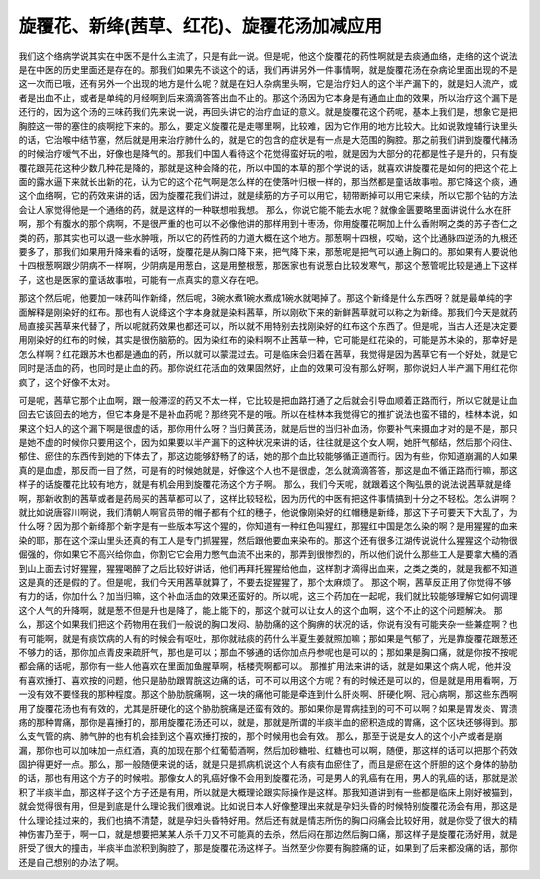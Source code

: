 旋覆花、新绛(茜草、红花)、旋覆花汤加减应用
========================================

我们这个络病学说其实在中医不是什么主流了，只是有此一说。但是呢，他这个旋覆花的药性啊就是去痰通血络，走络的这个说法是在中医的历史里面还是存在的。那我们如果先不谈这个的话，我们再讲另外一件事情啊，就是旋覆花汤在杂病论里面出现的不是这一次而已哦，还有另外一个出现的地方是什么呢？就是在妇人杂病里头啊，它是治疗妇人的这个半产漏下的，就是妇人流产，或者是出血不止，或者是单纯的月经啊到后来滴滴答答出血不止的。那这个汤因为它本身是有通血止血的效果，所以治疗这个漏下是还行的，因为这个汤的三味药我们先来说一说，再回头讲它的治疗血证的意义。就是旋覆花这个药呢，基本上我们是，想象它是把胸腔这一带的塞住的痰啊挖下来的。那么，要定义旋覆花是走哪里啊，比较难，因为它作用的地方比较大。比如说敦煌辅行诀里头的话，它治喉中结节塞，然后就是用来治疗肺什么的，就是它的包含的症状是有一点是大范围的胸腔。那之前我们讲到旋覆代赭汤的时候治疗嗳气不出，好像也是降气的。那我们中国人看待这个花觉得蛮好玩的啦，就是因为大部分的花都是性子是升的，只有旋覆花跟芫花这种少数几种花是降的，那就是这种会降的花，所以中国的本草的那个学说的话，就喜欢讲旋覆花是如何的把这个花上面的露水逼下来就长出新的花，认为它的这个花气啊是怎么样的在使落叶归根一样的，那当然都是童话故事啦。那它降这个痰，通这个血络啊，它的药效来讲的话，因为旋覆花我们讲过，就是续筋的方子可以用它，韧带断掉可以用它来续，所以它那个钻的方法会让人家觉得他是一个通络的药，就是这样的一种联想啦我想。
那么，你说它能不能去水呢？就像金匮要略里面讲说什么水在肝啊，那个有腹水的那个病啊，不是很严重的也可以不必像他讲的那样用到十枣汤，你用旋覆花啊加上什么香附啊之类的苏子杏仁之类的药，那其实也可以退一些水肿哦，所以它的药性药的力道大概在这个地方。那葱啊十四根，哎呦，这个比通脉四逆汤的九根还要多了，那我们如果用升降来看的话呀，旋覆花是从胸口降下来，把气降下来，那葱呢是把气可以通上胸口的。那如果有人要说他十四根葱啊跟少阴病不一样啊，少阴病是用葱白，这是用整根葱，那医家也有说葱白比较发寒气，那这个葱管呢比较是通上下这样子，这也是医家的童话故事啦，可能有一点真实的意义存在吧。

那这个然后呢，他要加一味药叫作新绛，然后呢，3碗水煮1碗水煮成1碗水就喝掉了。那这个新绛是什么东西呀？就是最单纯的字面解释是刚染好的红布。那也有人说绛这个字本身就是染料茜草，所以刚砍下来的新鲜茜草就可以称之为新绛。那我们今天是就药局直接买茜草来代替了，所以呢就药效果也都还可以，所以就不用特别去找刚染好的红布这个东西了。但是呢，当古人还是决定要用刚染好的红布的时候，其实是很伤脑筋的。因为染红布的染料啊不止茜草一种，它可能是红花染的，可能是苏木染的，那幸好是怎么样啊？红花跟苏木也都是通血的药，所以就可以蒙混过去。可是临床会归着在茜草，我觉得是因为茜草它有一个好处，就是它同时是活血的药，也同时是止血的药。那你说红花活血的效果固然好，止血的效果可没有那么好啊，那你说妇人半产漏下用红花你疯了，这个好像不太对。

可是呢，茜草它那个止血啊，跟一般滞涩的药又不太一样，它比较是把血路打通了之后就会引导血顺着正路而行，所以它就是让血回去它该回去的地方，但它本身是不是补血药呢？那终究不是的哦。所以在桂林本我觉得它的推扩说法也蛮不错的，桂林本说，如果这个妇人的这个漏下啊是很虚的话，那你用什么呀？当归黄芪汤，就是后世的当归补血汤，你要补气来摄血才对的是不是，那只是她不虚的时候你只要用这个，因为如果要以半产漏下的这种状况来讲的话，往往就是这个女人啊，她肝气郁结，然后那个闷住、郁住、瘀住的东西传到她的下体去了，那这边能够舒畅了的话，她的那个血比较能够循正道而行。因为有些，你知道崩漏的人如果真的是血虚，那反而一目了然，可是有的时候她就是，好像这个人也不是很虚，怎么就滴滴答答，那这是血不循正路而行嘛，那这样子的话旋覆花比较有地方，就是有机会用到旋覆花汤这个方子啊。
那么，我们今天呢，就跟着这个陶弘景的说法说茜草就是绛啊，那新收割的茜草或者是药局买的茜草都可以了，这样比较轻松，因为历代的中医有把这件事情搞到十分之不轻松。怎么讲啊？就比如说唐容川啊说，我们清朝人啊官员带的帽子都有个红的穗子，他说像刚染好的红帽穗是新绛，那这下子可要天下大乱了，为什么呀？因为那个新绛那个新字是有一些版本写这个猩的，你知道有一种红色叫猩红，那猩红中国是怎么染的啊？是用猩猩的血来染的耶，那在这个深山里头还真的有工人是专门抓猩猩，然后跟他要血来染布的。那这个还有很多江湖传说说什么猩猩这个动物很倔强的，你如果它不高兴给你血，你割它它会用力憋气血流不出来的，那弄到很惨烈的，所以他们说什么那些工人是要拿大桶的酒到山上面去讨好猩猩，猩猩喝醉了之后比较好讲话，他们再拜托猩猩给他血，这样割才滴得出血来，之类之类的，就是我都不知道这是真的还是假的了。但是呢，我们今天用茜草就算了，不要去捉猩猩了，那个太麻烦了。
那这个啊，茜草反正用了你觉得不够有力的话，你加什么？加当归嘛，这个补血活血的效果还蛮好的。所以呢，这三个药加在一起呢，我们就比较能够理解它如何调理这个人气的升降啊，就是葱不但是升也是降了，能上能下的，那这个就可以让女人的这个血啊，这个不止的这个问题解决。
那么，那这个如果我们把这个药物用在我们一般说的胸口发闷、胁肋痛的这个胸痹的状况的话，你说有没有可能夹杂一些兼症啊？也有可能啊，就是有痰饮病的人有的时候会有呕吐，那你就祛痰的药什么半夏生姜就照加嘛；那如果是气郁了，光是靠旋覆花跟葱还不够力的话，那你加点青皮来疏肝气，那也是可以；那血不够通的话你加点丹参呢也是可以的；那如果是胸口痛，就是你按不按呢都会痛的话呢，那你有一些人他喜欢在里面加鱼腥草啊，栝楼壳啊都可以。
那推扩用法来讲的话，就是如果这个病人呢，他并没有喜欢捶打、喜欢按的问题，他只是胁肋跟胃脘这边痛的话，可不可以用这个方呢？有的时候还是可以的，但是就是用用看啊，万一没有效不要怪我的那种程度。那这个胁肋脘痛啊，这一块的痛他可能是牵连到什么肝炎啊、肝硬化啊、冠心病啊，那这些东西啊用了旋覆花汤也有有效的，尤其是肝硬化的这个胁肋脘痛是还蛮有效的。那如果你是胃病挂到的可不可以啊？如果是胃发炎、胃溃疡的那种胃痛，那你是喜捶打的，那用旋覆花汤还可以，就是，那就是所谓的半痰半血的瘀积造成的胃痛，这个区块还够得到。那么支气管的病、肺气肿的也有机会挂到这个喜欢捶打按的，那个时候用也会有效。
那么，那至于说是女人的这个小产或者是崩漏，那你也可以加味加一点红酒，真的加现在那个红葡萄酒啊，然后加砂糖啦、红糖也可以啊，随便，那这样的话可以把那个药效固护得更好一点。那么，那一般随便来说的话，就是只是抓病机说这个人有痰有血瘀住了，而且是瘀在这个肝胆的这个身体的胁肋的话，那也有用这个方子的时候啦。那像女人的乳癌好像不会用到旋覆花汤，可是男人的乳癌有在用，男人的乳癌的话，那就是淤积了半痰半血，那这样子这个方子还是有用，所以就是大概理论跟实际操作是这样。那我知道讲到有一些都是临床上刚好被猫到，就会觉得很有用，但是到底是什么理论我们很难说。比如说日本人好像整理出来就是孕妇头昏的时候特别旋覆花汤会有用，那这是什么理论挂过来的，我们也搞不清楚，就是孕妇头昏特好用。然后还有就是情志所伤的胸口闷痛会比较好用，就是你受了很大的精神伤害乃至于，啊一口，就是想要把某某人杀千刀又不可能真的去杀，然后闷在那边然后胸口痛，那这样子是旋覆花汤好用，就是肝受了很大的撞击，半痰半血淤积到胸腔了，那是旋覆花汤这样子。当然至少你要有胸腔痛的证，如果到了后来都没痛的话，那你还是自己想别的办法了啊。
